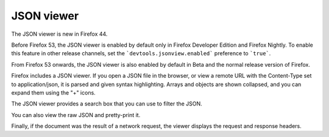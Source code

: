 ===========
JSON viewer
===========

The JSON viewer is new in Firefox 44.

Before Firefox 53, the JSON viewer is enabled by default only in Firefox Developer Edition and Firefox Nightly. To enable this feature in other release channels, set the ```devtools.jsonview.enabled``` preference to ```true```.

From Firefox 53 onwards, the JSON viewer is also enabled by default in Beta and the normal release version of Firefox.


Firefox includes a JSON viewer. If you open a JSON file in the browser, or view a remote URL with the Content-Type set to application/json, it is parsed and given syntax highlighting. Arrays and objects are shown collapsed, and you can expand them using the "+" icons.

The JSON viewer provides a search box that you can use to filter the JSON.

You can also view the raw JSON and pretty-print it.

Finally, if the document was the result of a network request, the viewer displays the request and response headers.
